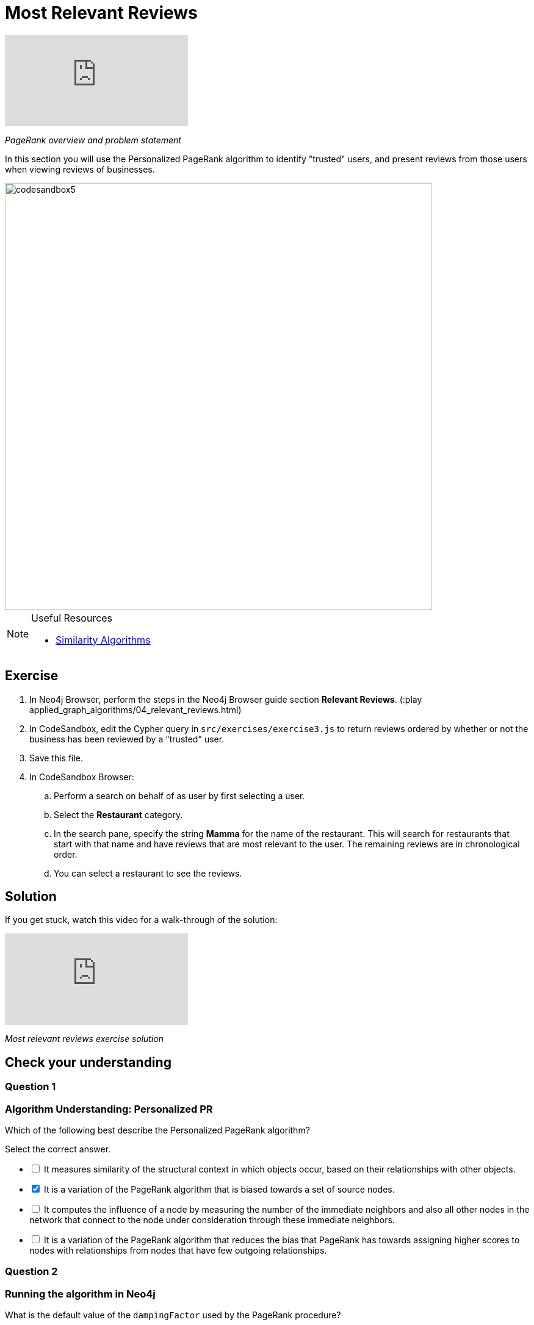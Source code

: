 = Most Relevant Reviews
:slug: 04-most-relevant-reviews
:neo4j-version: 3.5
:imagesdir: ../images
:page-slug: {slug}
:page-layout: training
:page-quiz:

video::OSDreYI8wk0[youtube]

_PageRank overview and problem statement_

In this section you will use the Personalized PageRank algorithm to identify "trusted" users, and present reviews from those users when viewing reviews of businesses.

image::codesandbox5.png[,width=700,align=center]

[NOTE]
====
.Useful Resources

* https://neo4j.com/docs/graph-algorithms/current/algorithms/similarity/[Similarity Algorithms^]
====

== Exercise

. In Neo4j Browser, perform the steps in the  Neo4j Browser guide section *Relevant Reviews*. (:play applied_graph_algorithms/04_relevant_reviews.html)
. In CodeSandbox, edit the Cypher query in `src/exercises/exercise3.js` to return reviews ordered by whether or not the business has been reviewed by a "trusted" user.
. Save this file.
. In CodeSandbox Browser:
.. Perform a search on behalf of as user by first selecting a user.
.. Select the *Restaurant* category.
.. In the search pane, specify the string *Mamma* for the name of the restaurant. This will search for restaurants that start with that name and have reviews that are  most relevant to the user. The remaining reviews are in chronological order.
.. You can select a restaurant to see the reviews.

== Solution

If you get stuck, watch this video for a walk-through of the solution:

video::wIFQmX14jb8[youtube]

_Most relevant reviews exercise solution_

[.quiz]
== Check your understanding

=== Question 1

=== Algorithm Understanding: Personalized PR

Which of the following best describe the Personalized PageRank algorithm?

Select the correct answer.

[%interactive.answers]
- [ ] It measures similarity of the structural context in which objects occur, based on their relationships with other objects.
- [x] It is a variation of the PageRank algorithm that is biased towards a set of source nodes.
- [ ] It computes the influence of a node by measuring the number of the immediate neighbors and also all other nodes in the network that connect to the node under consideration through these immediate neighbors.
- [ ] It is a variation of the PageRank algorithm that reduces the bias that PageRank has towards assigning higher scores to nodes with relationships from nodes that have few outgoing relationships.

=== Question 2

=== Running the algorithm in Neo4j

What is the default value of the `dampingFactor` used by the PageRank procedure?

Select the correct answer.
[%interactive.answers]
- [ ] 0.15
- [x] 0.85
- [ ] 0.70
- [ ] 0.12

== Summary

You should now be able to:
[square]
* Use the Personalized PageRank graph algorithm with Neo4j.
